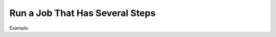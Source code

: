 .. _dev-cookbook-system-mq-run-two-steps-job:

Run a Job That Has Several Steps
================================

Example:

.. code-block:: php
    :linenos:

    class Step1MessageProcessor implements MessageProcessorInterface
    {
        /**
         * @var JobRunner
         */
        private $jobRunner;

        /**
         * @var MessageProducerInterface
         */
        private $producer;

        public function process(MessageInterface $message, SessionInterface $session)
        {
            $data = JSON::decode($message->getBody());

            $result = $this->jobRunner->runUnique(
                $message->getMessageId(),
                'oro:index:reindex',
                function (JobRunner $runner, Job $job) use ($data) {
                    // for example first step generates tasks for step two

                    foreach ($entities as $entity) {
                        // every job name must be unique
                        $jobName = 'oro:index:index-single-entity:' . $entity->getId();
                        $runner->createDelayed(
                            $jobName,
                            function (JobRunner $runner, Job $childJob) use ($entity) {
                                $this->producer->send('oro:index:index-single-entity', [
                                    'entityId' => $entity->getId(),
                                    'jobId' => $childJob->getId(),
                                ])
                        });
                    }

                    return true; // if you want to ACK message or false to REJECT
                }
            );

            return $result ? self::ACK : self::REJECT;
        }
    }

.. code-block:: php
    :linenos:

    class Step2MessageProcessor implements MessageProcessorInterface
    {
        /**
         * @var JobRunner
         */
        private $jobRunner;

        public function process(MessageInterface $message, SessionInterface $session)
        {
            $data = JSON::decode($message->getBody());

            $result = $this->jobRunner->runDelayed(
                $data['jobId'],
                function (JobRunner $runner, Job $job) use ($data) {
                    // do your job

                    return true; // if you want to ACK message or false to REJECT
                }
            );

            return $result ? self::ACK : self::REJECT;
        }
    }

